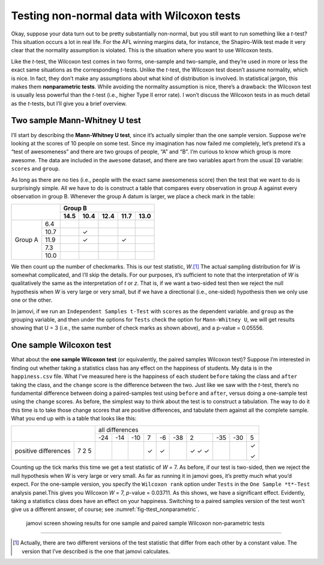 .. sectionauthor:: `Danielle J. Navarro <https://djnavarro.net/>`_ and `David R. Foxcroft <https://www.davidfoxcroft.com/>`_

Testing non-normal data with Wilcoxon tests
-------------------------------------------

Okay, suppose your data turn out to be pretty substantially non-normal,
but you still want to run something like a *t*-test? This
situation occurs a lot in real life. For the AFL winning margins data,
for instance, the Shapiro-Wilk test made it very clear that the
normality assumption is violated. This is the situation where you want
to use Wilcoxon tests.

Like the *t*-test, the Wilcoxon test comes in two forms,
one-sample and two-sample, and they’re used in more or less the exact
same situations as the corresponding *t*-tests. Unlike the
*t*-test, the Wilcoxon test doesn’t assume normality, which is
nice. In fact, they don’t make any assumptions about what kind of
distribution is involved. In statistical jargon, this makes them
**nonparametric tests**. While avoiding the normality assumption is
nice, there’s a drawback: the Wilcoxon test is usually less powerful
than the *t*-test (i.e., higher Type II error rate). I won’t
discuss the Wilcoxon tests in as much detail as the *t*-tests, but
I’ll give you a brief overview.

Two sample Mann-Whitney U test
~~~~~~~~~~~~~~~~~~~~~~~~~~~~~~

I’ll start by describing the **Mann-Whitney U test**, since it’s
actually simpler than the one sample version. Suppose we’re looking at
the scores of 10 people on some test. Since my imagination has now
failed me completely, let’s pretend it’s a “test of awesomeness” and
there are two groups of people, “A” and “B”. I’m curious to know which
group is more awesome. The data are included in the ``awesome`` dataset,
and there are two variables apart from the usual ``ID`` variable:
``scores`` and ``group``.

As long as there are no ties (i.e., people with the exact same
awesomeness score) then the test that we want to do is surprisingly
simple. All we have to do is construct a table that compares every
observation in group A against every observation in group B. Whenever
the group A datum is larger, we place a check mark in the table:

+----------------+----------------------------------+
|                |             Group B              |
|                +------+------+------+------+------+
|                | 14.5 | 10.4 | 12.4 | 11.7 | 13.0 |
+=========+======+======+======+======+======+======+
|         |  6.4 |      |      |      |      |      |
|         +------+------+------+------+------+------+
|         | 10.7 |      | ✓    |      |      |      |
|         +------+------+------+------+------+------+
| Group A | 11.9 |      | ✓    |      | ✓    |      |
|         +------+------+------+------+------+------+
|         |  7.3 |      |      |      |      |      |
|         +------+------+------+------+------+------+
|         | 10.0 |      |      |      |      |      |
+---------+------+------+------+------+------+------+

We then count up the number of checkmarks. This is our test statistic,
*W*.\ [#]_ The actual sampling distribution for *W* is somewhat complicated,
and I’ll skip the details. For our purposes, it’s sufficient to note that the
interpretation of *W* is qualitatively the same as the interpretation of *t*
or *z*. That is, if we want a two-sided test then we reject the null hypothesis
when *W* is very large or very small, but if we have a directional (i.e.,
one-sided) hypothesis then we only use one or the other.

In jamovi, if we run an ``Independent Samples t-Test`` with ``scores`` as
the dependent variable. and ``group`` as the grouping variable, and then
under the options for ``Tests`` check the option for ``Mann-Whitney U``, we
will get results showing that U = 3 (i.e., the same number of check marks
as shown above), and a p-value = 0.05556.

One sample Wilcoxon test
~~~~~~~~~~~~~~~~~~~~~~~~

What about the **one sample Wilcoxon test** (or equivalently, the paired
samples Wilcoxon test)? Suppose I’m interested in finding out whether
taking a statistics class has any effect on the happiness of students.
My data is in the ``happiness.csv`` file. What I’ve measured here is the
happiness of each student ``before`` taking the class and ``after``
taking the class, and the ``change`` score is the difference between the
two. Just like we saw with the *t*-test, there’s no fundamental
difference between doing a paired-samples test using ``before`` and
``after``, versus doing a one-sample test using the ``change`` scores.
As before, the simplest way to think about the test is to construct a
tabulation. The way to do it this time is to take those change scores
that are positive differences, and tabulate them against all the
complete sample. What you end up with is a table that looks like this:

+--------------------------+-----------------------------------------------------------+
|                          |                      all differences                      |
+                          +-----+-----+-----+-----+-----+-----+-----+-----+-----+-----+
|                          | -24 | -14 | -10 |   7 |  -6 | -38 |   2 | -35 | -30 |   5 |
+----------------------+---+-----+-----+-----+-----+-----+-----+-----+-----+-----+-----+
|                      | 7 |     |     |     | ✓   | ✓   |     | ✓   |     |     | ✓   |   
| positive differences | 2 |     |     |     |     |     |     | ✓   |     |     |     |
|                      | 5 |     |     |     |     |     |     | ✓   |     |     | ✓   |
+----------------------+---+-----+-----+-----+-----+-----+-----+-----+-----+-----+-----+

Counting up the tick marks this time we get a test statistic of *W* = 7.
As before, if our test is two-sided, then we reject the null hypothesis
when *W* is very large or very small. As far as running it in jamovi goes,
it’s pretty much what you’d expect. For the one-sample version, you specify
the ``Wilcoxon rank`` option under ``Tests`` in the ``One Sample *t*-Test``
analysis panel.This gives you Wilcoxon *W* = 7, *p*-value = 0.03711. As this
shows, we have a significant effect. Evidently, taking a statistics class
does have an effect on your happiness. Switching to a paired samples version
of the test won’t give us a different answer, of course; see
:numref:`fig-ttest_nonparametric`.

.. ----------------------------------------------------------------------------

.. _fig-ttest_nonparametric:
.. figure:: ../_images/lsj_ttest_nonparametric.*
   :alt: Results for one sample and paired sample Wilcoxon non-parametric tests

   jamovi screen showing results for one sample and paired sample Wilcoxon
   non-parametric tests
   
.. ----------------------------------------------------------------------------

------

.. [#]
   Actually, there are two different versions of the test statistic that differ
   from each other by a constant value. The version that I’ve described is the
   one that jamovi calculates.
